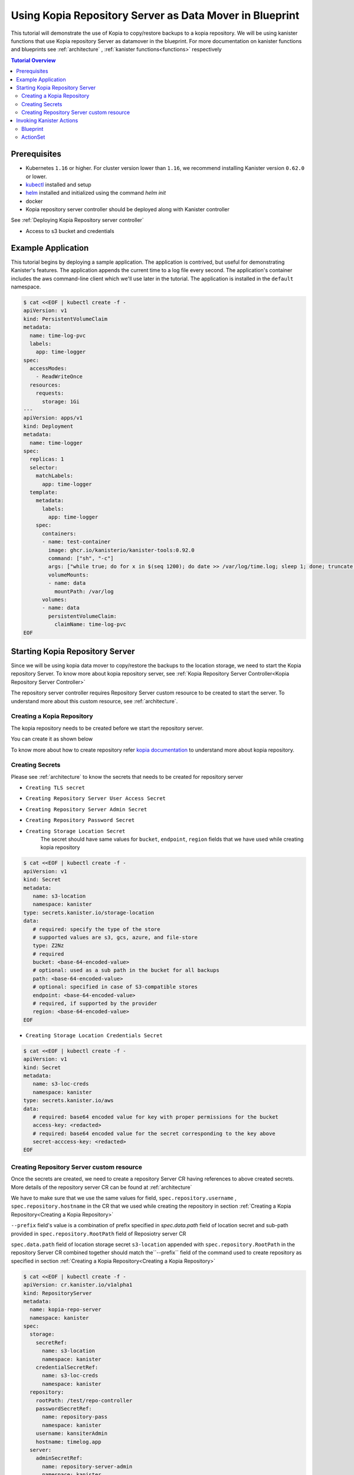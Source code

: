 Using Kopia Repository Server as Data Mover in Blueprint
********************************************************

This tutorial will demonstrate the use of Kopia to copy/restore backups 
to a kopia repository. We will be using kanister functions 
that use Kopia repository Server as datamover in the blueprint. For more documentation
on kanister functions and blueprints see :ref:`architecture` ,
:ref:`kanister functions<functions>` respectively

.. contents:: Tutorial Overview
  :local:

Prerequisites
=============

* Kubernetes ``1.16`` or higher. For cluster version lower than ``1.16``,
  we recommend installing Kanister version ``0.62.0`` or lower.

* `kubectl <https://kubernetes.io/docs/tasks/tools/install-kubectl/>`_ installed
  and setup

* `helm <https://helm.sh>`_ installed and initialized using the command `helm init`

* docker

* Kopia repository server controller should be deployed along with Kanister controller
See :ref:`Deploying Kopia Repository server controller`

* Access to s3 bucket and credentials

Example Application
===================

This tutorial begins by deploying a sample application. The application is
contrived, but useful for demonstrating Kanister's features. The application
appends the current time to a log file every second. The application's container
includes the aws command-line client which we'll use later in the tutorial. The
application is installed in the ``default`` namespace.

.. code-block:: yaml

  $ cat <<EOF | kubectl create -f -
  apiVersion: v1
  kind: PersistentVolumeClaim
  metadata:
    name: time-log-pvc
    labels:
      app: time-logger
  spec:
    accessModes:
      - ReadWriteOnce
    resources:
      requests:
        storage: 1Gi
  ---
  apiVersion: apps/v1
  kind: Deployment
  metadata:
    name: time-logger
  spec:
    replicas: 1
    selector:
      matchLabels:
        app: time-logger
    template:
      metadata:
        labels:
          app: time-logger
      spec:
        containers:
        - name: test-container
          image: ghcr.io/kanisterio/kanister-tools:0.92.0
          command: ["sh", "-c"]
          args: ["while true; do for x in $(seq 1200); do date >> /var/log/time.log; sleep 1; done; truncate /var/log/time.log --size 0; done"]
          volumeMounts:
          - name: data
            mountPath: /var/log
        volumes:
        - name: data
          persistentVolumeClaim:
            claimName: time-log-pvc  
  EOF

Starting Kopia Repository Server
================================

Since we will be using kopia data mover to copy/restore the backups to the location storage,
we need to start the Kopia repository Server. To know more about kopia repository server,
see :ref:`Kopia Repository Server Controller<Kopia Repository Server Controller>`

The repository server controller requires Repository Server custom resource to be created to
start the server. To understand more about this custom resource, see :ref:`architecture`.


Creating a Kopia Repository
---------------------------

The kopia repository needs to be created before we start the repository server.

You can create it as shown below

.. code-block:: bash
  $ kopia --log-level=error --config-file=/tmp/kopia-repository.config 
    --log-dir=/tmp/kopia-cache repository create --no-check-for-updates 
    --cache-directory=/tmp/cache.dir --content-cache-size-mb=0 --metadata-cache-size-mb=500 
    --override-hostname=timelog.app --override-username=kanisterAdmin s3 
    --bucket=test-bucket 
    --prefix=/test/repo-controller
    --region=us-east-1 
    --access-key=<ACCESS_KEY> 
    --secret-access-key=<SECRET_ACCESS_KEY>

To know more about how to create repository refer `kopia documentation
<https://kopia.io/docs/reference/command-line/>`_ to understand more about kopia repository.


Creating Secrets
----------------

Please see :ref:`architecture` to know the secrets that needs to be created for repository server

- ``Creating TLS secret``
.. code-block:: bash
  $ kubectl create secret tls repository-server-tls-cert --cert=/path/to/certificate.pem --key=/path/to/key.pem -n kanister
  
- ``Creating Repository Server User Access Secret``

.. code-block:: bash
  $ kubectl create secret generic repository-server-user-access --type='secrets.kanister.io/kopia-repository/serveruser' -n kanister

- ``Creating Repository Server Admin Secret``
.. code-block:: bash
  $ kubectl create secret generic repository-server-admin --type='secrets.kanister.io/kopia-repository/serveradmin' -n kanister --from-literal=username=admin@testpod1 --from-literal=password=test1234

- ``Creating Repository Password Secret``
.. code-block:: bash
  $ kubectl create secret generic repository-pass --type='secrets.kanister.io/kopia-repository/password' -n kanister --from-literal=repo-password=test1234

- ``Creating Storage Location Secret``
   The secret should have same values for ``bucket``, ``endpoint``, ``region`` fields that
   we have used while creating kopia repository

.. code-block:: yaml

  $ cat <<EOF | kubectl create -f -
  apiVersion: v1
  kind: Secret
  metadata:
     name: s3-location
     namespace: kanister
  type: secrets.kanister.io/storage-location
  data:
     # required: specify the type of the store
     # supported values are s3, gcs, azure, and file-store
     type: Z2Nz
     # required
     bucket: <base-64-encoded-value>
     # optional: used as a sub path in the bucket for all backups
     path: <base-64-encoded-value>
     # optional: specified in case of S3-compatible stores
     endpoint: <base-64-encoded-value>
     # required, if supported by the provider
     region: <base-64-encoded-value> 
  EOF

- ``Creating Storage Location Credentials Secret``
.. code-block:: yaml

  $ cat <<EOF | kubectl create -f -
  apiVersion: v1
  kind: Secret
  metadata:
     name: s3-loc-creds
     namespace: kanister
  type: secrets.kanister.io/aws
  data:
     # required: base64 encoded value for key with proper permissions for the bucket
     access-key: <redacted>
     # required: base64 encoded value for the secret corresponding to the key above
     secret-acccess-key: <redacted>
  EOF

Creating Repository Server custom resource
------------------------------------------

Once the secrets are created, we need to create a repository Server CR having references
to above created secrets. More details of the repository server CR 
can be found at :ref:`architecture`

We have to make sure that we use the same values for field, 
``spec.repository.username`` , ``spec.repository.hostname`` in the CR that we used while
creating the repository in section :ref:`Creating a Kopia Repository<Creating a Kopia Repository>`

``--prefix`` field's value is a combination of prefix specified in `spec.data.path` field of
location secret and sub-path provided in ``spec.repository.RootPath`` field of Reposiotry
server CR

``spec.data.path`` field of location storage secret ``s3-location`` appended with ``spec.repository.RootPath``
in the repository Server CR combined together should match the``--prefix`` field of the
command used to create repository as specified in section :ref:`Creating a Kopia Repository<Creating a Kopia Repository>`
 

.. code-block:: yaml

  $ cat <<EOF | kubectl create -f -
  apiVersion: cr.kanister.io/v1alpha1
  kind: RepositoryServer
  metadata:
    name: kopia-repo-server
    namespace: kanister
  spec:
    storage:
      secretRef:
        name: s3-location
        namespace: kanister
      credentialSecretRef:
        name: s3-loc-creds
        namespace: kanister
    repository:
      rootPath: /test/repo-controller
      passwordSecretRef:
        name: repository-pass
        namespace: kanister
      username: kansiterAdmin
      hostname: timelog.app
    server:
      adminSecretRef:
        name: repository-server-admin
        namespace: kanister
      tlsSecretRef:
        name: repository-server-tls-cert
        namespace: kanister
      userAccess:
        userAccessSecretRef:
          name: repository-server-user-access
          namespace: kanister
        username: kanisteruser
  EOF


Once the Repository Server is created, you will see a repository server pod and a service exposing the
the kopia repository server created in kanister namespace. 

.. code-block:: bash

   $ kubectl get pods,svc -n kanister 
   NAME                                              READY   STATUS    RESTARTS   AGE
   pod/kanister-kanister-operator-5b7dfbf97b-5j5p5   2/2     Running   0          33m
   pod/repo-server-pod-4tjcw                         1/1     Running   0          2m13s
   
   NAME                                 TYPE        CLUSTER-IP      EXTERNAL-IP   PORT(S)     AGE
   service/kanister-kanister-operator   ClusterIP   10.96.197.93    <none>        443/TCP     33m
   service/repo-server-service-rq2pq    ClusterIP   10.96.127.153   <none>        51515/TCP   2m13s

To see if the server started successfully, you can check the status of
the server using following command

.. code-block:: bash
   
   $ kubectl get repositoryservers.cr.kanister.io kopia-repo-server -n kanister -oyaml
   apiVersion: cr.kanister.io/v1alpha1
   kind: RepositoryServer
   metadata:
     annotations:
       kubectl.kubernetes.io/last-applied-configuration: |
         {"apiVersion":"cr.kanister.io/v1alpha1","kind":"RepositoryServer","metadata":{"annotations":{},"name":"kopia-repo-server","namespace":"kanister"},"spec":{"repository":{"hostname":"timelog.app","passwordSecretRef":{"name":"repository-pass","namespace":"kanister"},"rootPath":"/test/repo-controller","username":"kansiterAdmin"},"server":{"adminSecretRef":{"name":"repository-server-admin","namespace":"kanister"},"tlsSecretRef":{"name":"repository-server-tls-cert","namespace":"kanister"},"userAccess":{"userAccessSecretRef":{"name":"repository-server-user-access","namespace":"kanister"},"username":"kanisteruser"}},"storage":{"credentialSecretRef":{"name":"s3-loc-creds","namespace":"kanister"},"secretRef":{"name":"s3-location","namespace":"kanister"}}}}
     creationTimestamp: "2023-06-05T05:45:49Z"
     generation: 1
     name: kopia-repo-server
     namespace: kanister
     resourceVersion: "41529"
     uid: b4458c4f-b2d5-4dcd-99de-a0a4d32ed216
   spec:
     repository:
       hostname: timelog.app
       passwordSecretRef:
         name: repository-pass
         namespace: kanister
       rootPath: /test/repo-controller
       username: kansiterAdmin
     server:
       adminSecretRef:
         name: repository-server-admin
         namespace: kanister
       tlsSecretRef:
         name: repository-server-tls-cert
         namespace: kanister
       userAccess:
         userAccessSecretRef:
           name: repository-server-user-access
           namespace: kanister
         username: kanisteruser
     storage:
       credentialSecretRef:
         name: s3-loc-creds
         namespace: kanister
       secretRef:
         name: s3-location
         namespace: kanister
   status:
     progress: ServerReady
     serverInfo:
       podName: repo-server-pod-4tjcw
       serviceName: repo-server-service-rq2pq

``pod/repo-server-pod-4tjcw`` and ``service/repo-server-service-rq2pq`` populated in
``status.serverInfo`` field  should be used by the client to connect to the server

Invoking Kanister Actions
=========================

Kanister CustomResources are created in the same namespace as
the Kanister controller.

The first Kanister CustomResource we're going to deploy is a Blueprint.
Blueprints are a set of instructions that tell the controller how to perform
actions on an application. An action consists of one or more phases. Each phase
invokes a :doc:`Kanister Function </functions>`. All Kanister functions accept a
list of strings. The ``args`` field in a Blueprint's phase is rendered and passed
into the specified Function.

For more on CustomResources in Kanister, see :ref:`architecture`.

 The Blueprint we'll create has a two actions called ``backup`` 
and ``restore``. The action ``backup`` has a single phase named ``backupToS3``. ``backupToS3`` invokes the
Kanister function ``BackupDataUsingKopiaServer`` that uses kopia repository server to copy backup
data to s3 storage. The action ``restore`` uses two kanister functions ``ScaleWorkload`` and
``RestoreDataUsingKopiaServer``. ``ScaleWorkload`` function scales down the timelog application
before restoring the data. ``RestoreDataUsingKopiaServer`` restores data using kopia repository server
form s3 storage.

For more information of kanister function refer :doc:`Kanister's parameter templating </functions>`.

We are using output artifacts here to store the path of our data in s3 and snapshot ID that
that will be used as ``backupIdentifier`` while performing restore. To know more about
artifacts you can refer :ref:`tutorial`.

Blueprint
---------

.. code-block:: yaml

  $ cat <<EOF | kubectl create -f -
  apiVersion: cr.kanister.io/v1alpha1
  kind: Blueprint
  metadata:
    name: time-log-bp
    namespace: kanister
  actions:
    backup:
      outputArtifacts:
        timeLog:
          keyValue:
            path: '/repo-controller/time-logger/'
        backupIdentifier:
          keyValue:
            id: "{{ .Phases.backupToS3.Output.backupID }}"
      phases:
      - func: BackupDataUsingKopiaServer
        name: backupToS3
        args:
          namespace: "{{ .Deployment.Namespace }}"
          pod: "{{ index .Deployment.Pods 0 }}"
          container: test-container
          includePath: /var/log
    restore:
      inputArtifactNames:
      - timeLog
      - backupIdentifier
      phases:
      - func: ScaleWorkload
        name: shutdownPod
        args:
          namespace: "{{ .Deployment.Namespace }}"
          name: "{{ .Deployment.Name }}"
          kind: Deployment
          replicas: 0
      - func: RestoreDataUsingKopiaServer
        name: restoreFromS3
        args:
          namespace: "{{ .Deployment.Namespace }}"
          pod: "{{ index .Deployment.Pods 0 }}"
          image: ghcr.io/kanisterio/kanister-tools:0.92.0
          backupIdentifier: "{{ .ArtifactsIn.backupIdentifier.KeyValue.id }}"
          restorePath: /var/log
      - func: ScaleWorkload
        name: bringupPod
        args:
          namespace: "{{ .Deployment.Namespace }}"
          name: "{{ .Deployment.Name }}"
          kind: Deployment
          replicas: 1
  EOF

Once we create a Blueprint, we can see its events by using the following command:

.. code-block:: yaml

  $ kubectl --namespace kanister describe Blueprint time-log-bp
  Events:
    Type     Reason    Age   From                 Message
    ----     ------    ----  ----                 -------
    Normal   Added      4m   Kanister Controller  Added blueprint time-log-bp

The next CustomResource we'll deploy is an ActionSet. An ActionSet is created
each time you want to execute any Kanister actions. The ActionSet contains all
the runtime information the controller needs during execution. It may contain
multiple actions, each acting on a different Kubernetes object. The ActionSet
we're about to create in this tutorial specifies the ``time-logger`` Deployment we
created earlier and selects the ``backup`` action inside our Blueprint. 


Add some data in the time logger app
.. code-block:: bash
   kubectl exec -it time-logger-6d89687cbb-bmdj8 -n default -it sh
   sh-5.1# cd /var/log/
   sh-5.1# ls
   time.log
   sh-5.1# echo "hello world" >> test.log 
   sh-5.1# cat test.log 
   hello world

ActionSet
---------

.. code-block:: bash
  # Create action set using the blueprint created in above step
  $ kanctl create actionset --action backup --namespace kanister --blueprint time-log-bp --deployment default/time-logger --repository-server kanister/kopia-repo-server
  actionset actionset backup-rlcnp created

``--repository-server`` flag is used to provide the reference to the repository server CR that we created
in step :ref:`Creating Repository Server custom resource`. Since the details related to kopia repository server and
the secrets are present in the CR, the blueprint will be able to read these details using
template parameters and will perform backup using kopia repository server


.. code-block:: bash

  Events:
  Type    Reason           Age   From                 Message
  ----    ------           ----  ----                 -------
  Normal  Started Action   14s   Kanister Controller  Executing action backup
  Normal  Started Phase    14s   Kanister Controller  Executing phase backupToS3
  Normal  Ended Phase      9s    Kanister Controller  Completed phase backupToS3
  Normal  Update Complete  9s    Kanister Controller  Updated ActionSet 'backup-rlcnp' Status->complete


Lets delete the date from ``timelogger`` app.

.. code-block:: bash
   kubectl exec -it time-logger-6d89687cbb-bmdj8 -n default -it sh    
   sh-5.1# cd /var/log/
   sh-5.1# ls -lrt
   total 12
   -rw-r--r-- 1 root root   12 Jun  5 06:22 test.log
   -rw-r--r-- 1 root root 7308 Jun  5 06:26 time.log
   sh-5.1# rm -rf test.log 
   sh-5.1# ls -lrt
   total 8
   -rw-r--r-- 1 root root 7482 Jun  5 06:26 time.log


Lets perform restore now, by using ``restore`` action from the ``time-log-bp`` blueprint

.. code-block:: bash
   kanctl --namespace kanister create actionset --action restore --from "backup-rlcnp" --repository-server kanister/kopia-repo-server
   actionset restore-backup-rlcnp-g5h65 create

We can see if the restore is successful by describing the actionset

.. code-block:: bash
  $kubectl describe actionsets.cr.kanister.io restore-backup-rlcnp-g5h65 -n kanister
  
  Events:
    Type    Reason           Age   From                 Message
    ----    ------           ----  ----                 -------
    Normal  Started Action   20s   Kanister Controller  Executing action restore
    Normal  Started Phase    20s   Kanister Controller  Executing phase shutdownPod
    Normal  Ended Phase      8s    Kanister Controller  Completed phase shutdownPod
    Normal  Started Phase    8s    Kanister Controller  Executing phase restoreFromS3
    Normal  Ended Phase      4s    Kanister Controller  Completed phase restoreFromS3
    Normal  Started Phase    4s    Kanister Controller  Executing phase bringupPod
    Normal  Ended Phase      3s    Kanister Controller  Completed phase bringupPod
    Normal  Update Complete  2s    Kanister Controller  Updated ActionSet 'restore-backup-rlcnp-g5h65' Status->complete

Lets check if the data was restored successfully. We should see the ``time.log`` file that was removed
before performing restore

.. code-block:: bash
   kubectl exec -it time-logger-6d89687cbb-pv5x6 -n default -it sh
   sh-5.1# ls -lrt /var/log
   total 16
   -rw-r--r-- 1 root root   12 Jun  5 06:22 test.log
   -rw-r--r-- 1 root root 9715 Jun  5 06:32 time.log
   sh-5.1# cat /var/log/test.log
   hello world



